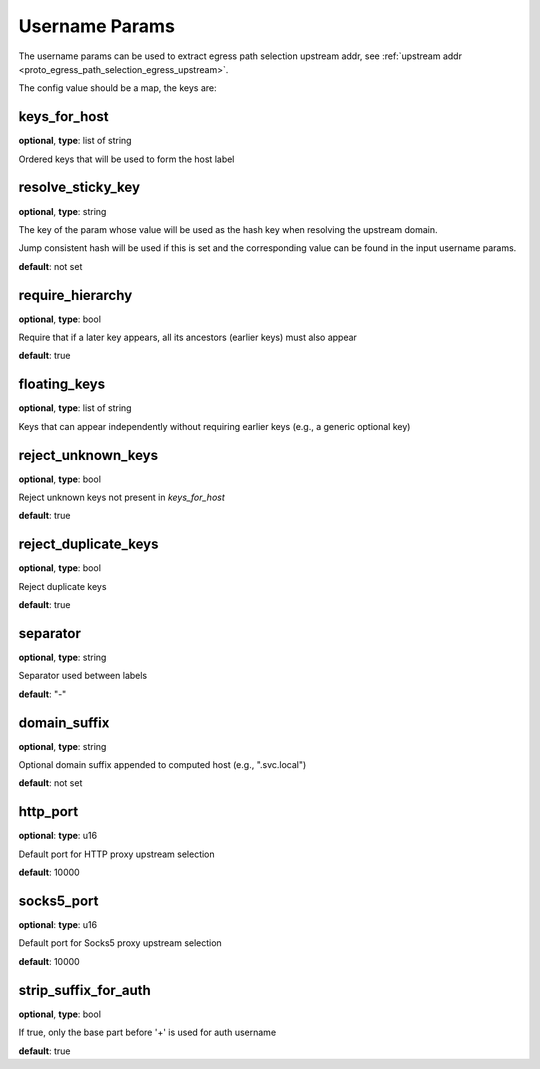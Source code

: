 .. _config_auth_username_params:

Username Params
===============

The username params can be used to extract egress path selection upstream addr, see :ref:`upstream addr <proto_egress_path_selection_egress_upstream>`.

The config value should be a map, the keys are:

keys_for_host
-------------

**optional**, **type**: list of string

Ordered keys that will be used to form the host label

resolve_sticky_key
------------------

**optional**, **type**: string

The key of the param whose value will be used as the hash key when resolving the upstream domain.

Jump consistent hash will be used if this is set and the corresponding value can be found in the input username params.

**default**: not set

require_hierarchy
-----------------

**optional**, **type**: bool

Require that if a later key appears, all its ancestors (earlier keys) must also appear

**default**: true

floating_keys
-------------

**optional**, **type**: list of string

Keys that can appear independently without requiring earlier keys (e.g., a generic optional key)

reject_unknown_keys
-------------------

**optional**, **type**: bool

Reject unknown keys not present in `keys_for_host`

**default**: true

reject_duplicate_keys
---------------------

**optional**, **type**: bool

Reject duplicate keys

**default**: true

separator
---------

**optional**, **type**: string

Separator used between labels

**default**: "-"

domain_suffix
-------------

**optional**, **type**: string

Optional domain suffix appended to computed host (e.g., ".svc.local")

**default**: not set

http_port
---------

**optional**: **type**: u16

Default port for HTTP proxy upstream selection

**default**: 10000

socks5_port
-----------

**optional**: **type**: u16

Default port for Socks5 proxy upstream selection

**default**: 10000

strip_suffix_for_auth
---------------------

**optional**, **type**: bool

If true, only the base part before '+' is used for auth username

**default**: true

.. versionadded:: 1.13.0
